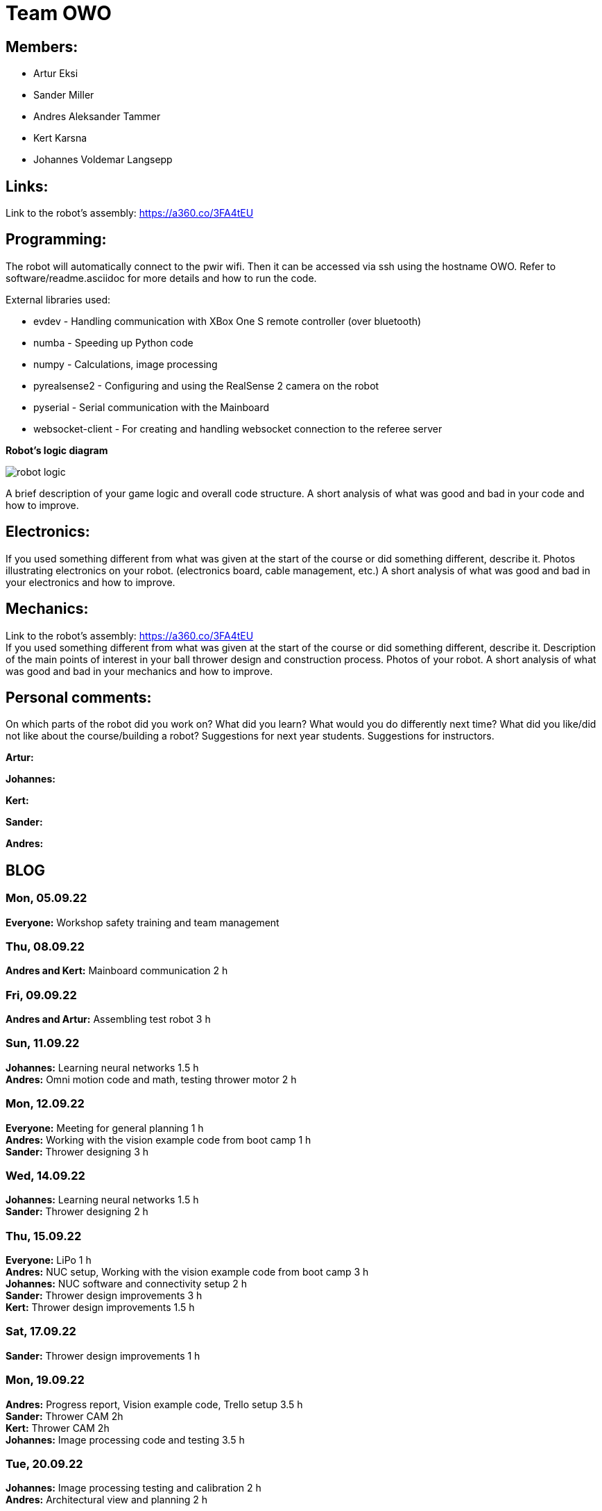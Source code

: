 = Team OWO

== Members: 
* Artur Eksi
* Sander Miller
* Andres Aleksander Tammer
* Kert Karsna
* Johannes Voldemar Langsepp

== Links:
Link to the robot's assembly: https://a360.co/3FA4tEU +


== Programming:
The robot will automatically connect to the pwir wifi. Then it can be accessed via ssh using the hostname OWO. Refer to software/readme.asciidoc for more details and how to run the code.

External libraries used:

* evdev - Handling communication with XBox One S remote controller (over bluetooth)
* numba - Speeding up Python code
* numpy - Calculations, image processing
* pyrealsense2 - Configuring and using the RealSense 2 camera on the robot
* pyserial - Serial communication with the Mainboard
* websocket-client - For creating and handling websocket connection to the referee server

*Robot's logic diagram*

image::images/robot_logic.png[]


A brief description of your game logic and overall code structure.
A short analysis of what was good and bad in your code and how to improve.



== Electronics:
If you used something different from what was given at the start of the course or did something different, describe it.
Photos illustrating electronics on your robot. (electronics board, cable management, etc.)
A short analysis of what was good and bad in your electronics and how to improve.



== Mechanics:
Link to the robot's assembly: https://a360.co/3FA4tEU +
If you used something different from what was given at the start of the course or did something different, describe it.
Description of the main points of interest in your ball thrower design and construction process.
Photos of your robot.
A short analysis of what was good and bad in your mechanics and how to improve.

== Personal comments:
On which parts of the robot did you work on?
What did you learn?
What would you do differently next time?
What did you like/did not like about the course/building a robot?
Suggestions for next year students.
Suggestions for instructors.

*Artur:*

*Johannes:*

*Kert:*

*Sander:*

*Andres:*



== BLOG
=== Mon, 05.09.22
*Everyone:* Workshop safety training and team management

=== Thu, 08.09.22
*Andres and Kert:* Mainboard communication 2 h

=== Fri, 09.09.22
*Andres and Artur:* Assembling test robot 3 h 

=== Sun, 11.09.22
*Johannes:* Learning neural networks 1.5 h +
*Andres:* Omni motion code and math, testing thrower motor 2 h

=== Mon, 12.09.22
*Everyone:* Meeting for general planning 1 h +
*Andres:* Working with the vision example code from boot camp 1 h +
*Sander:* Thrower designing 3 h

=== Wed, 14.09.22
*Johannes:* Learning neural networks 1.5 h +
*Sander:* Thrower designing 2 h

=== Thu, 15.09.22
*Everyone:* LiPo 1 h +
*Andres:* NUC setup, Working with the vision example code from boot camp 3 h +
*Johannes:* NUC software and connectivity setup 2 h +
*Sander:* Thrower design improvements 3 h +
*Kert:* Thrower design improvements 1.5 h

=== Sat, 17.09.22
*Sander:* Thrower design improvements 1 h

=== Mon, 19.09.22
*Andres:* Progress report, Vision example code, Trello setup 3.5 h +
*Sander:* Thrower CAM 2h +
*Kert:* Thrower CAM 2h +
*Johannes:* Image processing code and testing 3.5 h

=== Tue, 20.09.22
*Johannes:* Image processing testing and calibration 2 h +
*Andres:* Architectural view and planning 2 h

=== Thu, 22.09.22
*Johannes:* Image processing, line detection 5.5 h +
*Andres:* State machine, logging functionality 1.5 h +
*Sander and Kert:* Thrower cut out, assembled and tested 4 h

=== Sat, 24.09.22
*Artur:* Component files, import testing 2 h

=== Mon, 26.09.22
*Johannes:* Line detection 4 h +
*Andres:* Orbiting logic, general code improvements 5 h +
*Artur:* Component files, import testing 1 h

=== Tue, 27.09.22
*Johannes:* Filtering balls with lines, integrating distance without depth 3.5 h +
*Sander:* Wheels design 1 h

=== Wed, 28.09.22
*Sander and Kert:* Mechanics meeting 1 h

=== Thu, 29.09.22
*Sander:* Wheels design 2 h

=== Sun, 02.10.22
*Artur:* Component files, manually importing 4.5 h

=== Mon, 03.10.22
*Johannes:* Progress report and misc. changes in code 2.5h +
*Andres:* Progress report, sigmoid, orbiting 6.5 h +
*Artur:* Electrical trouble debugging, creating passives 2.5 h

=== Tue, 04.10.22
*Sander:* Wheels design 2 h +
*Johannes:* Testing and measuring thrower 1.5 h +
*Andres:* Color calibration 1.5 h +

=== Wed, 5.10.22
*Artur:* Designing the mainboard 2 h 

=== Thu, 06.10.22
*Johannes:* Image processing minor tweaks, thrower testing 3.5 h +
*Andres:* Thrower code and calibration 3 h +

=== Sat, 08.10.22
*Sander:* Thrower design 4 h +
*Artur:* Designing the mainboard 2.5 h 

=== Sun. 09.10.22
*Artur:* Designing the mainboard 2 h 

=== Mon, 10.10.22
*Johannes:* Meeting, throwing state coded, first tests ran 4.5 h +
*Artur:* Meeting, mainboard design 3 h +
*Andres:* Meeting, some discussion with the mechanics, code 4.5 h +
*Kert:* Meeting, bottom chassis design and motor mount completion 6.5 h +
*Sander:* Meeting, thrower design 6.5 h +

=== Wed, 12.10.22
*Sander:* Thrower design 5 h +

=== Thu, 13.10.22
*Johannes:* Miscellaneous testing and bug fixes, stability improvements 2.5 h +

=== Sun, 16.10.22
*Artur:* Designing the mainboard 3.5 h +

=== Mon, 17.10.22
*Artur:* Designing the mainboard pcb 3 h +
*Sander:* Thrower design improvements 4.5 h +
*Johannes:* Code improvements 1.5 h +
*Andres:* Progress report, code improvements based on feedback 4.5 h +
*Kert:* Started working on camera mount & design 4 h +

=== Tue, 18.10.22
*Artur:* Improving the mainboard schematic 2 h +
*Sander:* Chassis design 2 h +
*Johannes:* Pull request fixes, general improvements 2.5 h +

=== Wed, 19.10.22
*Sander:* Chassis design 3 h

=== Thu, 20.10.22
*Sander:* Chassis design 3 h +
*Johannes:* Thrower and motion code tweaking 3 h +
*Andres:* Logging improvements, testing, housekeeping (Trello etc...) 3 h +
*Kert:* Camera mount design 2 h +

=== Sat, 22.10.22
*Artur:* Picking the microcontroller timer layout, improving the schematic and designing the pcb 6 h +

=== Sun, 23.10.22
*Artur:* Picking the microcontroller timer layout and routing traces 3 h +

=== Mon, 24.10.22
*Andres:* Task reviews, NUC fixing 1 h +
*Sander:* Chassis design and various improvements 4 h +
*Johannes:* Task reviews, image processing modifications 4 h +
*Kert:* Helping with task reviews, improving the camera mount and other little tweaks 4.5 h +

=== Tue, 25.10.22
*Andres:* Started looking into referee commands 0.5 h +
*Artur:* Improving the mainboard schematic 1 h +

=== Wed, 26.10.22
*Sander:* Chassis design and various improvements 1 h +

=== Sat, 29.10.22
*Sander:* Chassis design and various improvements 1 h +
*Artur:* Picking the microcontroller timer layout and improving the schematic 4.5 h +

=== Mon, 31.10.22
*Kert:* Camera mount design troubleshooting and bottom & top plate modifications 2.5 h +
*Sander:* Various improvements and wheel manufacturing 7.5 h +
*Artur:* Picking the microcontroller timer layout, improving the schematic and designing the pcb 4 h +
*Johannes:* Remote control with gamepad implementation 4 h +
*Andres:* Progress report, referee commands 7.5 h +

=== Tue, 01.11.22
*Sander:* Chassis design and various improvements 3 h +
*Kert:* Chassis design and camera mount modifications 4.5 h +

=== Thu, 03.11.12
*Johannes:* Improving line detection, improving robot stability 5 h +
*Andres:* Referee commands, thrower (re)design ideas, code cleanup 3 h + 
*Kert:* Thrower bits, testing and manufacturing 4.5 h + 

=== Sat, 5.11.12
*Artur:* Improving the pcb design 2 h +

=== Sun, 06.11.12
*Johannes:* Line detection redesign, new thrower ramp calibration 2.5 h +
*Artur:* Fixing design issues with the pcb 4 h +

=== Mon, 07.11.22
*Sander:* Wheel manufacturing and 3d printing 7 h +
*Johannes:* New thrower ramp calibration 2.5 h +
*Andres:* New thrower ramp calibration 3.5 h +

=== Tue, 08.11.22
*Sander:* Wheel manufacturing and 3d printing 6 h +
*Johannes:* Line detection reform reform, throwing calibrations 3.5 h +
*Andres:* Thrower calibration, logging into file 3 h +
*Kert:* Design fixes, improvements based on feedback 3.5 h +

=== Wed, 09.11.22
*Sander:* Chassis design and various improvements 3 h +
*Johannes:* Robot movement and throwing stabilisations 2 h +
*Andres:* Merge, mechanics discussion, acceleration limiter 6.5 h +
*Artur:* Fixing design issues with the pcb 2.5 h +
*Kert:* Chassis design and various improvements 6 h +

=== Thu, 10.11.22
*Sander:* Design improvements and 3d printing, test competition 4.5 h +
*Andres:* Test competition 5 h +
*Artur:* Fixing design issues with the pcb 2.5 h +
*Kert:* Test competition, support and cheering for team 4 h +
*Johannes:* Test competition victory 6 h 

=== Fri, 11.11.22
*Sander:* Design improvements 3 h +
*Artur:* Finalising the design 1 h +

=== Mon, 14.11.22
*Andres:* Progress report, referee reconnect 3.5 h +
*Artur:* Starting with the firmware 0.5 h +
*Kert:* Chassis design and fixes based on feedback 1 h +
*Sander:* Design improvements 3 h +
*Johannes:* Progress report and manual control 3.5 h +

=== Tue, 15.11.22
*Andres:* Merging, referee reconnect 1 h +

=== Thu, 17.11.22
*Andres:* Config, other minor improvements 3 h +
*Johannes:* Minor improvements and stability 2.5 h + 

=== Sat, 19.11.22
*Andres:* Pull request feedback, argparse, config 8 h +
*Johannes:* Pull request feedback 1 h +
*Artur:* Soldering the mainboard 7 h +

=== Sun, 20.11.22
*Artur:* Soldering and debugging the mainboard 5 h +

=== Mon, 21.11.22
*Andres:* Meeting, planning, config files, search algorithms 5 h +
*Sander:* Design improvements and CAM 5 h +
*Artur:* Soldering the mainboard 6 h +
*Johannes:* Meeting, timeout algorithms 4 h +
*Kert:* Final adjustments before the new robot mill 6.5 h +

=== Tue, 22.11.22
*Andres:* Search algorithms with movement 3.5 h +
*Artur:* Soldering the mainboard 2.5 h +

=== Wed, 23.11.22
*Andres:* Search algorithms with movement, cleaning the robot 3.5 h +
*Artur:* Writing firmware for the mainboard 1 h +
*Johannes:* Minor stability improvements 1.5 h +
*Kert:* Milling the new robot 6.5 h +

=== Thu, 24.11.22
*Andres:* Second test competition 3.5 h +
*Johannes:* Second test competition 4.5 h +
*Kert:* Second test competition 4 h +

=== Fri, 25.11.22
*Sander:* Wheel manufacturing and assembling thrower 5 h +

=== Sat, 26.11.22
*Sander:* Design improvements 4 h +

=== Sun, 27.11.22
*Andres:* Behavior analysis, progress report 3 h +

=== Mon, 28.11.22
*Sander:* 3d printing and drilling holes 5.5 h +
*Johannes:* Progress Presentation and Programming 2 h +
*Artur:* Firmware 1.5 h +
*Kert:* Drilling holes, cleaning the parts, preparing for the assembly 2 h +

=== Tue, 29.11.22
*Sander:* Assembling the robot 2.5 h +

=== Thu, 01.12.22
*Johannes:* Improving stability and showing tasks 3 h +
*Artur:* Firmware 0.5 h +

=== Fri, 02.12.22
*Artur:* Firmware 1 h +

=== Sat, 03.12.22
*Artur:* Firmware 2 h +

=== Sun, 04.12.22
*Johannes:* Preparing code for new robot 1.5 h +
*Artur:* Firmware, motor connectors and PWM troubles 7.5 h +

=== Mon, 05.12.22
*Sander:* Assembling the robot 4 h +
*Andres:* Throwing angle choice, backwheel adjust code 1.5 h +
*Johannes:* New robot code preparation 2.5 h +
*Artur:* Firmware and more PWM issues 6.5 h +
*Kert:* Assembling the robot 2 h +

=== Tue, 06.12.22
*Sander:* Assembling the robot 2 h +
*Johannes:* New robot code preparation 2.5 h +
*Artur:* Firmware and DSHOT implementation 7.5 h +
*Kert:* Assembling the robot 1.5 h +

=== Wed, 07.12.22
*Sander:* Helping others 5 h +
*Andres:* Porting code to new robot, helping with firmware a bit, fixing computer 11 h +
*Johannes:* Helping with new robot, code for new robot 5 h +
*Artur:* Firmware, giving up on DSHOT and a lot of pain 11 h +
*Kert:* Helping to ready up for the competitions 4 h +

=== Thu, 08.12.22
*Sander:* Helping others and test competition 7.5 h +
*Andres:* New robot code, thrower calibration, test competition 5 h +
*Johannes:* Getting new robot to be functional, test competition 8 h +
*Artur:* Desperately trying to get the driving to work, test competition 7.5 h +
*Kert:* Helping to ready up for the competitions, competitions 5 h +

=== Mon, 12.12.22
*Andres:* Progress report, new robot debug 3.5 h +

=== Tue, 13.12.22
*Andres:* New robot debug 6.5 h +

=== Wed, 14.12.22
*Andres:* Cleaning robot, wiring, small software improvements, painting 12 h +

=== Thu, 15.12.22
*Andres:* Improving new robot software 5 h +

=== Fri, 16.12.22
*Andres:* DeltaX 3.5 h +
*Sander:* DeltaX 3.5 h +

=== Sat, 17.12.22
*Andres:* Course competition 6.5 h +

=== Sat, 14.01.23
*Andres:* Final documentation, presentation +
*Sander:* Final documentation, presentation 1 h +

